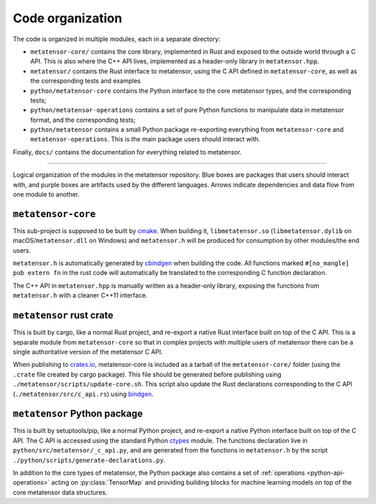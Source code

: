 .. _devdoc-architecture:

Code organization
=================

The code is organized in multiple modules, each in a separate directory:

- ``metatensor-core/`` contains the core library, implemented in Rust and exposed
  to the outside world through a C API. This is also where the C++ API lives,
  implemented as a header-only library in ``metatensor.hpp``.
- ``metatensor/`` contains the Rust interface to metatensor, using the C API
  defined in ``metatensor-core``, as well as the corresponding tests and examples
- ``python/metatensor-core`` contains the Python interface to the core metatensor
  types, and the corresponding tests;
- ``python/metatensor-operations`` contains a set of pure Python functions to
  manipulate data in metatensor format, and the corresponding tests;
- ``python/metatensor`` contains a small Python package re-exporting everything
  from ``metatensor-core`` and ``metatensor-operations``. This is the main package
  users should interact with.

Finally, ``docs/`` contains the documentation for everything related to
metatensor.

------------------------

.. figure:: ../../static/images/API-organization.*
    :width: 600px
    :align: center

    Logical organization of the modules in the metatensor repository. Blue boxes
    are packages that users should interact with, and purple boxes are artifacts
    used by the different languages. Arrows indicate dependencies and data flow
    from one module to another.


``metatensor-core``
^^^^^^^^^^^^^^^^^^^

This sub-project is supposed to be built by `cmake`_. When building it,
``libmetatensor.so`` (``libmetatensor.dylib`` on macOS/``metatensor.dll`` on
Windows) and ``metatensor.h`` will be produced for consumption by other
modules/the end users.

``metatensor.h`` is automatically generated by `cbindgen`_ when building the
code. All functions marked ``#[no_mangle] pub extern fn`` in the rust code will
automatically be translated to the corresponding C function declaration.

The C++ API in ``metatensor.hpp`` is manually written as a header-only library,
exposing the functions from ``metatensor.h`` with a cleaner C++11 interface.

``metatensor`` rust crate
^^^^^^^^^^^^^^^^^^^^^^^^^

This is built by cargo, like a normal Rust project, and re-export a native Rust
interface built on top of the C API. This is a separate module from
``metatensor-core`` so that in complex projects with multiple users of metatensor
there can be a single authoritative version of the metatensor C API.

When publishing to `crates.io`_, metatensor-core is included as a tarball of the
``metatensor-core/`` folder (using the ``.crate`` file created by cargo package).
This file should be generated before publishing using
``./metatensor/scripts/update-core.sh``. This script also update the Rust
declarations corresponding to the C API (``./metatensor/src/c_api.rs``) using
`bindgen`_.

``metatensor`` Python package
^^^^^^^^^^^^^^^^^^^^^^^^^^^^^

This is built by setuptools/pip, like a normal Python project, and re-export a
native Python interface built on top of the C API. The C API is accessed using
the standard Python `ctypes`_ module. The functions declaration live in
``python/src/metatensor/_c_api.py``, and are generated from the functions in
``metatensor.h`` by the script ``./python/scripts/generate-declarations.py``.

In addition to the core types of metatensor, the Python package also contains a
set of :ref:`operations <python-api-operations>` acting on :py:class:`TensorMap`
and providing building blocks for machine learning models on top of the core
metatensor data structures.


.. _cmake: https://cmake.org/
.. _cbindgen: https://github.com/eqrion/cbindgen/blob/master/docs.md
.. _crates.io: https://crates.io/
.. _bindgen: https://rust-lang.github.io/rust-bindgen/
.. _ctypes: https://docs.python.org/3/library/ctypes.html
